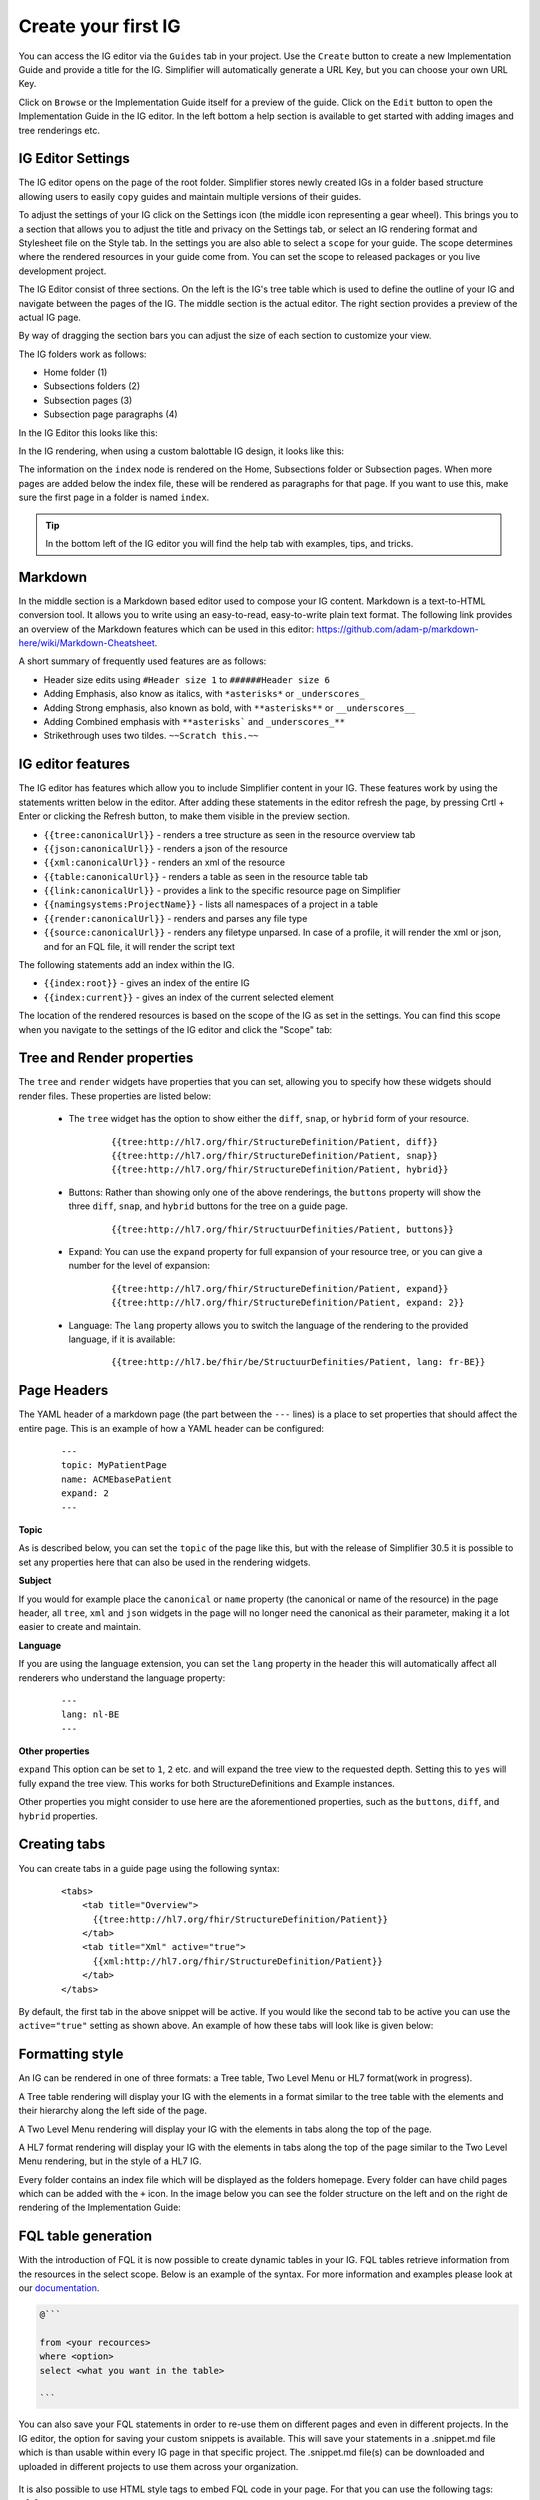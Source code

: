 Create your first IG
====================

You can access the IG editor via the ``Guides`` tab in your project. Use the ``Create`` button to create a new Implementation Guide and provide a title for the IG. Simplifier will automatically generate a URL Key, but you can choose your own URL Key.

.. image:: ../images/ImplementationGuideCreate.png  
   :scale: 75%

Click on ``Browse`` or the Implementation Guide itself for a preview of the guide. Click on the ``Edit`` button to open the Implementation Guide in the IG editor. In the left bottom a help section is available to get started with adding images and tree renderings etc.

IG Editor Settings
^^^^^^^^^^^^^^^^^^
The IG editor opens on the page of the root folder. Simplifier stores newly created IGs in a folder based structure allowing users to easily ``copy`` guides and maintain multiple versions of their guides. 

To adjust the settings of your IG click on the Settings icon (the middle icon representing a gear wheel). This brings you to a section that allows you to adjust the title and privacy on the Settings tab, or select an IG rendering format and Stylesheet file on the Style tab. In the settings you are also able to select a ``scope`` for your guide. The scope determines where the rendered resources in your guide come from. You can set the scope to released packages or you live development project. 

.. image:: ../images/IGEditorSettings.png   
   :scale: 75%

The IG Editor consist of three sections. On the left is the IG's tree table which is used to define the outline of your IG and navigate between the pages of the IG. The middle section is the actual editor. The right section provides a preview of the actual IG page.   

By way of dragging the section bars you can adjust the size of each section to customize your view.

The IG folders work as follows:


- Home folder (1)
- Subsections folders (2)
- Subsection pages (3)
- Subsection page paragraphs (4)



In the IG Editor this looks like this: 

.. image:: ../images/IGeditorTreeHierarchy.png
   :scale: 75%

In the IG rendering, when using a custom balottable IG design, it looks like this:

.. image:: ../images/IGPageHierarchy.png
   :scale: 75%

The information on the ``index`` node is rendered on the Home, Subsections folder or Subsection pages. When more pages are added below the index file, these will be rendered as paragraphs for that page. If you want to use this, make sure the first page in a folder is named ``index``.

.. Tip::

    In the bottom left of the IG editor you will find the help tab with examples, tips, and tricks.

Markdown 
^^^^^^^^
In the middle section is a Markdown based editor used to compose your IG content. 
Markdown is a text-to-HTML conversion tool. 
It allows you to write using an easy-to-read, easy-to-write plain text format. 
The following link provides an overview of the Markdown features which can be used in this editor: https://github.com/adam-p/markdown-here/wiki/Markdown-Cheatsheet.

A short summary of frequently used features are as follows:

- Header size edits using ``#Header size 1`` to ``######Header size 6``
- Adding Emphasis, also know as italics, with ``*asterisks*`` or ``_underscores_``
- Adding Strong emphasis, also known as bold, with ``**asterisks**`` or ``__underscores__``
- Adding Combined emphasis with ``**asterisks``` and ``_underscores_**``
- Strikethrough uses two tildes. ``~~Scratch this.~~``

IG editor features
^^^^^^^^^^^^^^^^^^
The IG editor has features which allow you to include Simplifier content in your IG. 
These features work by using the statements written below in the editor. 
After adding these statements in the editor refresh the page, by pressing Crtl + Enter or clicking the Refresh button, to make them visible in the preview section. 

- ``{{tree:canonicalUrl}}``		                - renders a tree structure as seen in the resource overview tab
- ``{{json:canonicalUrl}}``		                - renders a json of the resource
- ``{{xml:canonicalUrl}}``		                - renders an xml of the resource
- ``{{table:canonicalUrl}}``		            - renders a table as seen in the resource table tab
- ``{{link:canonicalUrl}}``			            - provides a link to the specific resource page on Simplifier
- ``{{namingsystems:ProjectName}}``				- lists all namespaces of a project in a table
- ``{{render:canonicalUrl}}``                   - renders and parses any file type 
- ``{{source:canonicalUrl}}``                   - renders any filetype unparsed. In case of a profile, it will render the xml or json, and for an FQL file, it will render the script text

The following statements add an index within the IG. 

- ``{{index:root}}``	- gives an index of the entire IG 
- ``{{index:current}}`` - gives an index of the current selected element

The location of the rendered resources is based on the scope of the IG as set in the settings. 
You can find this scope when you navigate to the settings of the IG editor and click the "Scope" tab:

.. image:: ../images/IG_Scope.png
   :scale: 75%

Tree and Render properties
^^^^^^^^^^^^^^^^^^^^^^^^^^
The ``tree`` and ``render`` widgets have properties that you can set, allowing you to specify how these widgets should render files. These properties are listed below:

    - The ``tree`` widget has the option to show either the ``diff``, ``snap``, or ``hybrid`` form of your resource.

            ::

                {{tree:http://hl7.org/fhir/StructureDefinition/Patient, diff}}
                {{tree:http://hl7.org/fhir/StructureDefinition/Patient, snap}}
                {{tree:http://hl7.org/fhir/StructureDefinition/Patient, hybrid}}

    - Buttons: Rather than showing only one of the above renderings, the ``buttons`` property will show the three ``diff``, ``snap``, and ``hybrid`` buttons for the tree on a guide page.

            ::

                {{tree:http://hl7.org/fhir/StructuurDefinities/Patient, buttons}}

    - Expand: You can use the ``expand`` property for full expansion of your resource tree, or you can give a number for the level of expansion:
            
        ::

            {{tree:http://hl7.org/fhir/StructureDefinition/Patient, expand}}
            {{tree:http://hl7.org/fhir/StructureDefinition/Patient, expand: 2}}

    - Language: The ``lang`` property allows you to switch the language of the rendering to the provided language, if it is available:

        ::

            {{tree:http://hl7.be/fhir/be/StructuurDefinities/Patient, lang: fr-BE}}

Page Headers
^^^^^^^^^^^^
The YAML header of a markdown page (the part between the ``---`` lines) is a place to set properties that should affect the entire page. This is an example of how a YAML header can be configured:


    ::

        ---
        topic: MyPatientPage
        name: ACMEbasePatient
        expand: 2
        ---




**Topic**

As is described below, you can set the ``topic`` of the page like this, but with the release of Simplifier 30.5 it is possible to set any properties here that can also be used in the rendering widgets.

**Subject**

If you would for example place the ``canonical`` or ``name`` property (the canonical or name of the resource) in the page header, all ``tree``, ``xml`` and ``json`` widgets in the page will no longer need the canonical as their parameter, making it a lot easier to create and maintain.

**Language**

If you are using the language extension, you can set the ``lang`` property in the header this will automatically affect all renderers who understand the language property:

    ::

        ---
        lang: nl-BE
        ---


**Other properties**

``expand`` This option can be set to ``1``, ``2`` etc. and will expand the tree view to the requested depth. Setting this to ``yes`` will fully expand the tree view. This works for both StructureDefinitions and Example instances.

Other properties you might consider to use here are the aforementioned properties, such as the ``buttons``, ``diff``, and ``hybrid`` properties.



Creating tabs
^^^^^^^^^^^^^
You can create tabs in a guide page using the following syntax:

    ::

        <tabs>
            <tab title="Overview">
              {{tree:http://hl7.org/fhir/StructureDefinition/Patient}}
            </tab>
            <tab title="Xml" active="true">
              {{xml:http://hl7.org/fhir/StructureDefinition/Patient}}
            </tab>
        </tabs>

By default, the first tab in the above snippet will be active. If you would like the second tab to be active you can use the ``active="true"`` setting as shown above.
An example of how these tabs will look like is given below:

.. image:: ../images/IGtabs.png
   :scale: 75%

Formatting style
^^^^^^^^^^^^^^^^

An IG can be rendered in one of three formats: a Tree table, Two Level Menu or HL7 format(work in progress).

A Tree table rendering will display your IG with the elements in a format similar to the tree table with the elements and their hierarchy along the left side of the page.

.. image:: ../images/IGTreeNavigation.png
   :scale: 75%


A Two Level Menu rendering will display your IG with the elements in tabs along the top of the page.

.. image:: ../images/IGHorizontalNavigation.png
   :scale: 75%

A HL7 format rendering will display your IG with the elements in tabs along the top of the page similar to the Two Level Menu rendering, but in the style of a HL7 IG.

Every folder contains an index file which will be displayed as the folders homepage. Every folder can have child pages which can be added with the ``+`` icon. In the image below you can see the folder structure on the left and on the right de rendering of the Implementation Guide: 

.. image:: ../images/FolderStructure.png
   :scale: 75%


FQL table generation
^^^^^^^^^^^^^^^^^^^^

With the introduction of FQL  it is now possible to create dynamic tables in your IG. FQL tables retrieve information from the resources in the select scope. Below is an example of the syntax. For more information and examples please look at our `documentation <https://simplifier.net/docs/fql>`_.

.. code-block:: SQL

    
    @```

    from <your recources>
    where <option>
    select <what you want in the table>
    
    ```

You can also save your FQL statements in order to re-use them on different pages and even in different projects. In the IG editor, the option for saving your custom snippets is available. This will save your statements in a .snippet.md file which is than usable within every IG page in that specific project. The .snippet.md file(s) can be downloaded and uploaded in different projects to use them across your organization. 


 .. image:: ../images/IGEditorSnippets.png
   :scale: 75%

It is also possible to use HTML style tags to embed FQL code in your page. For that you can use the following tags: ``<fql>``.

Pagelink using page topic
^^^^^^^^^^^^^^^^^^^^^^^^^


With the ``pagelink`` command you can create a link to a different page in your Implementation Guide: 

.. code-block:: 

    {{pagelink:<url key for the markdown resource describing the page>}}
    
You can find the url key for the markdown resource describing the page you want to link to with the help from the pagelink autocomplete, or by looking at the address bar when opening the resource describing the page from your project's Resources tab.

When a URLkey for a page that is referred to or one of the folders it is in changes, the pagelink might break. For that reason, we created a more robust way of linking to pages within a guide with the use of ``topic``. 

In an Implementation Guide page you can set the ``topic`` by starting the page with a topic in the yaml header:


.. code-block:: yaml

    ---
    topic: yourpagename
    ---

Using the topic in your pagelink ``{{pagelink:yourpagename}}``, this will prevent the links from breaking even when creating copies of your guide. 




Linking examples
^^^^^^^^^^^^^^^^^

The recommended way to link to examples or other resources is by resource id. This will ensure that the links will keep working even when the guide is exported or duplicated. 
The rendering will work with Link, xml and json. Make sure to always provide a ResourceType when linking: 

.. code-block::

    {{Link/xml/json: ResourceType/id}}


For example:

.. code-block::

    {{link: Patient/child-example}}

Or the json rendering of the example resource:

.. code-block::

    {{json: Patient/child-example}}

